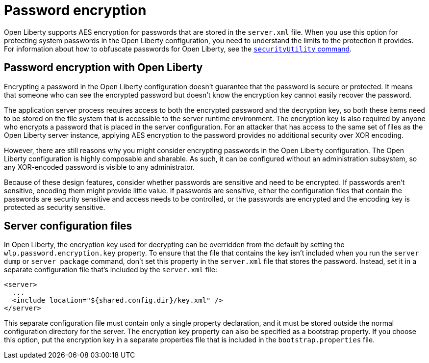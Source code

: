 // Copyright (c) 2020 IBM Corporation and others.
// Licensed under Creative Commons Attribution-NoDerivatives
// 4.0 International (CC BY-ND 4.0)
//   https://creativecommons.org/licenses/by-nd/4.0/
//
// Contributors:
//     IBM Corporation
//
:page-description: Open Liberty supports AES encryption for passwords that are stored in the `server.xml` file. When you use this option for protecting system passwords in the Open Liberty configuration, you need to understand the limits to the protection it provides.
:seo-title: Password encryption - openliberty.io
:seo-description: Open Liberty supports AES encryption for passwords that are stored in the `server.xml` file. When you use this option for protecting system passwords in the Open Liberty configuration, you need to understand the limits to the protection it provides.
:page-layout: general-reference
:page-type: general
= Password encryption

Open Liberty supports AES encryption for passwords that are stored in the `server.xml` file.
When you use this option for protecting system passwords in the Open Liberty configuration, you need to understand the limits to the protection it provides.
For information about how to obfuscate passwords for Open Liberty, see the link:docs/ref/general/securityUtility.adoc[`securityUtility` command].

== Password encryption with Open Liberty

Encrypting a password in the Open Liberty configuration doesn’t guarantee that the password is secure or protected.
It means that someone who can see the encrypted password but doesn’t know the encryption key cannot easily recover the password.

The application server process requires access to both the encrypted password and the decryption key, so both these items need to be stored on the file system that is accessible to the server runtime environment.
The encryption key is also required by anyone who encrypts a password that is placed in the server configuration.
For an attacker that has access to the same set of files as the Open Liberty server instance, applying AES encryption to the password provides no additional security over XOR encoding.

However, there are still reasons why you might consider encrypting passwords in the Open Liberty configuration.
The Open Liberty configuration is highly composable and sharable.
As such, it can be configured without an administration subsystem, so any XOR-encoded password is visible to any administrator.

Because of these design features, consider whether passwords are sensitive and need to be encrypted.
If passwords aren't sensitive, encoding them might provide little value.
If passwords are sensitive, either the configuration files that contain the passwords are security sensitive and access needs to be controlled, or the passwords are encrypted and the encoding key is protected as security sensitive.

== Server configuration files

In Open Liberty, the encryption key used for decrypting can be overridden from the default by setting the `wlp.password.encryption.key` property.
To ensure that the file that contains the key isn’t included when you run the `server dump` or `server package` command, don’t set this property in the `server.xml` file that stores the password.
Instead, set it in a separate configuration file that’s included by the `server.xml` file:

[source,xml]
----
<server>
  ...
  <include location="${shared.config.dir}/key.xml" />
</server>
----

This separate configuration file must contain only a single property declaration, and it must be stored outside the normal configuration directory for the server.
The encryption key property can also be specified as a bootstrap property.
If you choose this option, put the encryption key in a separate properties file that is included in the `bootstrap.properties` file.
